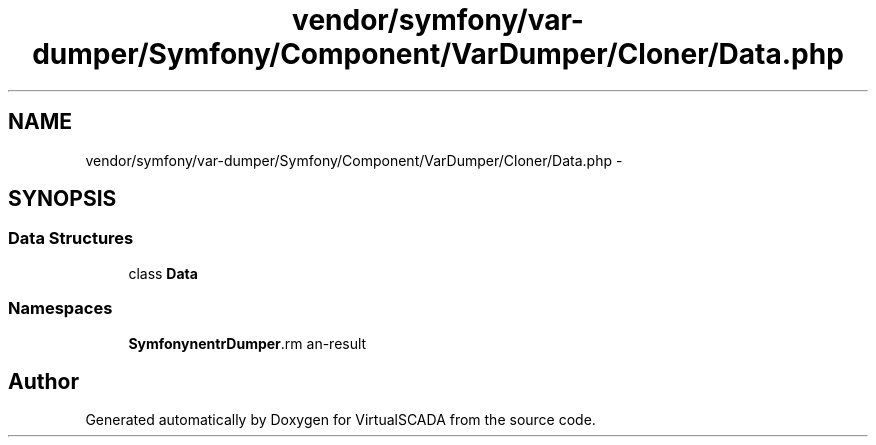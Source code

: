 .TH "vendor/symfony/var-dumper/Symfony/Component/VarDumper/Cloner/Data.php" 3 "Tue Apr 14 2015" "Version 1.0" "VirtualSCADA" \" -*- nroff -*-
.ad l
.nh
.SH NAME
vendor/symfony/var-dumper/Symfony/Component/VarDumper/Cloner/Data.php \- 
.SH SYNOPSIS
.br
.PP
.SS "Data Structures"

.in +1c
.ti -1c
.RI "class \fBData\fP"
.br
.in -1c
.SS "Namespaces"

.in +1c
.ti -1c
.RI " \fBSymfony\\Component\\VarDumper\\Cloner\fP"
.br
.in -1c
.SH "Author"
.PP 
Generated automatically by Doxygen for VirtualSCADA from the source code\&.
